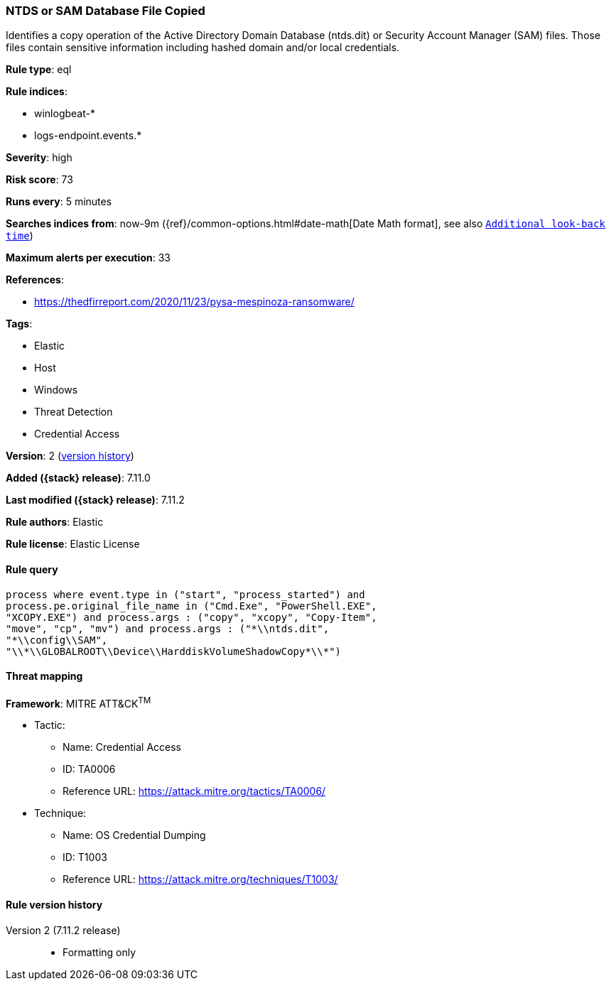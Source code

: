 [[ntds-or-sam-database-file-copied]]
=== NTDS or SAM Database File Copied

Identifies a copy operation of the Active Directory Domain Database (ntds.dit) or Security Account Manager (SAM) files. Those files contain sensitive information including hashed domain and/or local credentials.

*Rule type*: eql

*Rule indices*:

* winlogbeat-*
* logs-endpoint.events.*

*Severity*: high

*Risk score*: 73

*Runs every*: 5 minutes

*Searches indices from*: now-9m ({ref}/common-options.html#date-math[Date Math format], see also <<rule-schedule, `Additional look-back time`>>)

*Maximum alerts per execution*: 33

*References*:

* https://thedfirreport.com/2020/11/23/pysa-mespinoza-ransomware/

*Tags*:

* Elastic
* Host
* Windows
* Threat Detection
* Credential Access

*Version*: 2 (<<ntds-or-sam-database-file-copied-history, version history>>)

*Added ({stack} release)*: 7.11.0

*Last modified ({stack} release)*: 7.11.2

*Rule authors*: Elastic

*Rule license*: Elastic License

==== Rule query


[source,js]
----------------------------------
process where event.type in ("start", "process_started") and
process.pe.original_file_name in ("Cmd.Exe", "PowerShell.EXE",
"XCOPY.EXE") and process.args : ("copy", "xcopy", "Copy-Item",
"move", "cp", "mv") and process.args : ("*\\ntds.dit",
"*\\config\\SAM",
"\\*\\GLOBALROOT\\Device\\HarddiskVolumeShadowCopy*\\*")
----------------------------------

==== Threat mapping

*Framework*: MITRE ATT&CK^TM^

* Tactic:
** Name: Credential Access
** ID: TA0006
** Reference URL: https://attack.mitre.org/tactics/TA0006/
* Technique:
** Name: OS Credential Dumping
** ID: T1003
** Reference URL: https://attack.mitre.org/techniques/T1003/

[[ntds-or-sam-database-file-copied-history]]
==== Rule version history

Version 2 (7.11.2 release)::
* Formatting only

